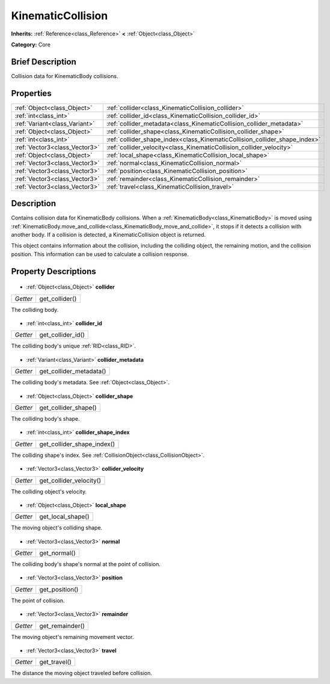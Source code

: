 .. Generated automatically by doc/tools/makerst.py in Godot's source tree.
.. DO NOT EDIT THIS FILE, but the KinematicCollision.xml source instead.
.. The source is found in doc/classes or modules/<name>/doc_classes.

.. _class_KinematicCollision:

KinematicCollision
==================

**Inherits:** :ref:`Reference<class_Reference>` **<** :ref:`Object<class_Object>`

**Category:** Core

Brief Description
-----------------

Collision data for KinematicBody collisions.

Properties
----------

+-------------------------------+----------------------------------------------------------------------------+
| :ref:`Object<class_Object>`   | :ref:`collider<class_KinematicCollision_collider>`                         |
+-------------------------------+----------------------------------------------------------------------------+
| :ref:`int<class_int>`         | :ref:`collider_id<class_KinematicCollision_collider_id>`                   |
+-------------------------------+----------------------------------------------------------------------------+
| :ref:`Variant<class_Variant>` | :ref:`collider_metadata<class_KinematicCollision_collider_metadata>`       |
+-------------------------------+----------------------------------------------------------------------------+
| :ref:`Object<class_Object>`   | :ref:`collider_shape<class_KinematicCollision_collider_shape>`             |
+-------------------------------+----------------------------------------------------------------------------+
| :ref:`int<class_int>`         | :ref:`collider_shape_index<class_KinematicCollision_collider_shape_index>` |
+-------------------------------+----------------------------------------------------------------------------+
| :ref:`Vector3<class_Vector3>` | :ref:`collider_velocity<class_KinematicCollision_collider_velocity>`       |
+-------------------------------+----------------------------------------------------------------------------+
| :ref:`Object<class_Object>`   | :ref:`local_shape<class_KinematicCollision_local_shape>`                   |
+-------------------------------+----------------------------------------------------------------------------+
| :ref:`Vector3<class_Vector3>` | :ref:`normal<class_KinematicCollision_normal>`                             |
+-------------------------------+----------------------------------------------------------------------------+
| :ref:`Vector3<class_Vector3>` | :ref:`position<class_KinematicCollision_position>`                         |
+-------------------------------+----------------------------------------------------------------------------+
| :ref:`Vector3<class_Vector3>` | :ref:`remainder<class_KinematicCollision_remainder>`                       |
+-------------------------------+----------------------------------------------------------------------------+
| :ref:`Vector3<class_Vector3>` | :ref:`travel<class_KinematicCollision_travel>`                             |
+-------------------------------+----------------------------------------------------------------------------+

Description
-----------

Contains collision data for KinematicBody collisions. When a :ref:`KinematicBody<class_KinematicBody>` is moved using :ref:`KinematicBody.move_and_collide<class_KinematicBody_move_and_collide>`, it stops if it detects a collision with another body. If a collision is detected, a KinematicCollision object is returned.

This object contains information about the collision, including the colliding object, the remaining motion, and the collision position. This information can be used to calculate a collision response.

Property Descriptions
---------------------

  .. _class_KinematicCollision_collider:

- :ref:`Object<class_Object>` **collider**

+----------+----------------+
| *Getter* | get_collider() |
+----------+----------------+

The colliding body.

  .. _class_KinematicCollision_collider_id:

- :ref:`int<class_int>` **collider_id**

+----------+-------------------+
| *Getter* | get_collider_id() |
+----------+-------------------+

The colliding body's unique :ref:`RID<class_RID>`.

  .. _class_KinematicCollision_collider_metadata:

- :ref:`Variant<class_Variant>` **collider_metadata**

+----------+-------------------------+
| *Getter* | get_collider_metadata() |
+----------+-------------------------+

The colliding body's metadata. See :ref:`Object<class_Object>`.

  .. _class_KinematicCollision_collider_shape:

- :ref:`Object<class_Object>` **collider_shape**

+----------+----------------------+
| *Getter* | get_collider_shape() |
+----------+----------------------+

The colliding body's shape.

  .. _class_KinematicCollision_collider_shape_index:

- :ref:`int<class_int>` **collider_shape_index**

+----------+----------------------------+
| *Getter* | get_collider_shape_index() |
+----------+----------------------------+

The colliding shape's index. See :ref:`CollisionObject<class_CollisionObject>`.

  .. _class_KinematicCollision_collider_velocity:

- :ref:`Vector3<class_Vector3>` **collider_velocity**

+----------+-------------------------+
| *Getter* | get_collider_velocity() |
+----------+-------------------------+

The colliding object's velocity.

  .. _class_KinematicCollision_local_shape:

- :ref:`Object<class_Object>` **local_shape**

+----------+-------------------+
| *Getter* | get_local_shape() |
+----------+-------------------+

The moving object's colliding shape.

  .. _class_KinematicCollision_normal:

- :ref:`Vector3<class_Vector3>` **normal**

+----------+--------------+
| *Getter* | get_normal() |
+----------+--------------+

The colliding body's shape's normal at the point of collision.

  .. _class_KinematicCollision_position:

- :ref:`Vector3<class_Vector3>` **position**

+----------+----------------+
| *Getter* | get_position() |
+----------+----------------+

The point of collision.

  .. _class_KinematicCollision_remainder:

- :ref:`Vector3<class_Vector3>` **remainder**

+----------+-----------------+
| *Getter* | get_remainder() |
+----------+-----------------+

The moving object's remaining movement vector.

  .. _class_KinematicCollision_travel:

- :ref:`Vector3<class_Vector3>` **travel**

+----------+--------------+
| *Getter* | get_travel() |
+----------+--------------+

The distance the moving object traveled before collision.

